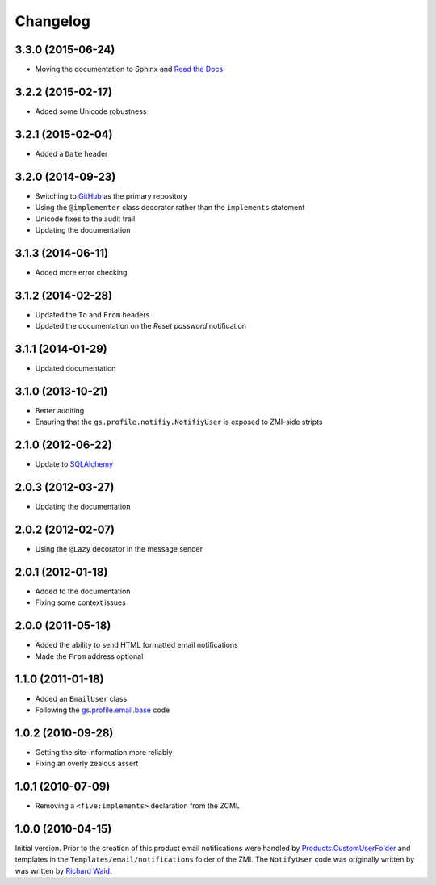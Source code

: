 Changelog
=========

3.3.0 (2015-06-24)
------------------

* Moving the documentation to Sphinx and `Read the Docs`_

.. _Read the Docs:
   http://groupserver.readthedocs.org/projects/gsprofilenotify

3.2.2 (2015-02-17)
------------------

* Added some Unicode robustness

3.2.1 (2015-02-04)
------------------

* Added a ``Date`` header

3.2.0 (2014-09-23)
------------------

* Switching to GitHub_ as the primary repository
* Using the ``@implementer`` class decorator rather than the
  ``implements`` statement
* Unicode fixes to the audit trail
* Updating the documentation

.. _GitHub: https://github.com/groupserver/gs.profile.notify

3.1.3 (2014-06-11)
------------------

* Added more error checking

3.1.2 (2014-02-28)
------------------

* Updated the ``To`` and ``From`` headers
* Updated the documentation on the *Reset password* notification

3.1.1 (2014-01-29)
------------------

* Updated documentation

3.1.0 (2013-10-21)
------------------

* Better auditing
* Ensuring that the ``gs.profile.notifiy.NotifiyUser`` is exposed
  to ZMI-side stripts

.. _gs.email: https://github.com/groupserver/gs.email

2.1.0 (2012-06-22)
------------------

* Update to SQLAlchemy_

.. _SQLAlchemy: http://www.sqlalchemy.org/

2.0.3 (2012-03-27)
------------------

* Updating the documentation

2.0.2 (2012-02-07)
------------------

* Using the ``@Lazy`` decorator in the message sender

2.0.1 (2012-01-18)
------------------

* Added to the documentation
* Fixing some context issues

2.0.0 (2011-05-18)
------------------

* Added the ability to send HTML formatted email notifications
* Made the ``From`` address optional

1.1.0 (2011-01-18)
------------------

* Added an ``EmailUser`` class
* Following the `gs.profile.email.base`_ code

.. _gs.profile.email.base:
   https://github.com/groupserver/gs.profile.email.base

1.0.2 (2010-09-28)
------------------

* Getting the site-information more reliably
* Fixing an overly zealous assert

1.0.1 (2010-07-09)
------------------

* Removing a ``<five:implements>`` declaration from the ZCML

1.0.0 (2010-04-15)
------------------

Initial version. Prior to the creation of this product email
notifications were handled by `Products.CustomUserFolder`_ and
templates in the ``Templates/email/notifications`` folder of the
ZMI. The ``NotifyUser`` code was originally written by was
written by `Richard Waid <richard@iopen.net>`_.

.. _Products.CustomUserFolder:
   https://github.com/groupserver/Products.CustomUserFolder

..  LocalWords:  Changelog CustomUserFolder ZMI github groupserver ZCML
..  LocalWords:  EmailUser
